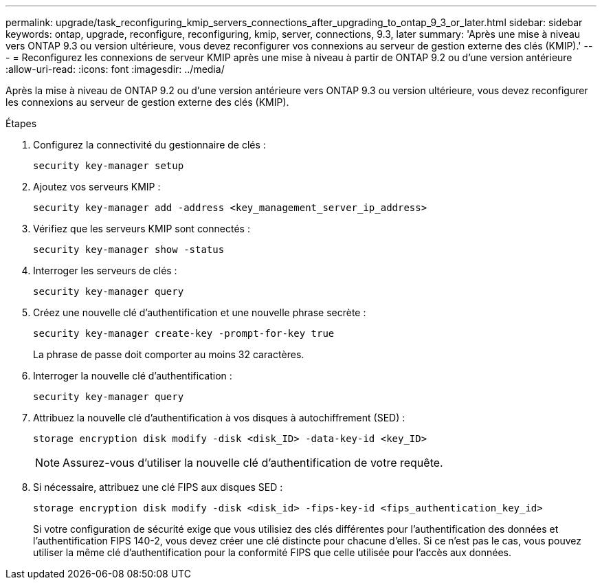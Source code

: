 ---
permalink: upgrade/task_reconfiguring_kmip_servers_connections_after_upgrading_to_ontap_9_3_or_later.html 
sidebar: sidebar 
keywords: ontap, upgrade, reconfigure, reconfiguring, kmip, server, connections, 9.3, later 
summary: 'Après une mise à niveau vers ONTAP 9.3 ou version ultérieure, vous devez reconfigurer vos connexions au serveur de gestion externe des clés (KMIP).' 
---
= Reconfigurez les connexions de serveur KMIP après une mise à niveau à partir de ONTAP 9.2 ou d'une version antérieure
:allow-uri-read: 
:icons: font
:imagesdir: ../media/


[role="lead"]
Après la mise à niveau de ONTAP 9.2 ou d'une version antérieure vers ONTAP 9.3 ou version ultérieure, vous devez reconfigurer les connexions au serveur de gestion externe des clés (KMIP).

.Étapes
. Configurez la connectivité du gestionnaire de clés :
+
[source, cli]
----
security key-manager setup
----
. Ajoutez vos serveurs KMIP :
+
[source, cli]
----
security key-manager add -address <key_management_server_ip_address>
----
. Vérifiez que les serveurs KMIP sont connectés :
+
[source, cli]
----
security key-manager show -status
----
. Interroger les serveurs de clés :
+
[source, cli]
----
security key-manager query
----
. Créez une nouvelle clé d'authentification et une nouvelle phrase secrète :
+
[source, cli]
----
security key-manager create-key -prompt-for-key true
----
+
La phrase de passe doit comporter au moins 32 caractères.

. Interroger la nouvelle clé d'authentification :
+
[source, cli]
----
security key-manager query
----
. Attribuez la nouvelle clé d'authentification à vos disques à autochiffrement (SED) :
+
[source, cli]
----
storage encryption disk modify -disk <disk_ID> -data-key-id <key_ID>
----
+

NOTE: Assurez-vous d'utiliser la nouvelle clé d'authentification de votre requête.

. Si nécessaire, attribuez une clé FIPS aux disques SED :
+
[source, cli]
----
storage encryption disk modify -disk <disk_id> -fips-key-id <fips_authentication_key_id>
----
+
Si votre configuration de sécurité exige que vous utilisiez des clés différentes pour l'authentification des données et l'authentification FIPS 140-2, vous devez créer une clé distincte pour chacune d'elles. Si ce n'est pas le cas, vous pouvez utiliser la même clé d'authentification pour la conformité FIPS que celle utilisée pour l'accès aux données.


